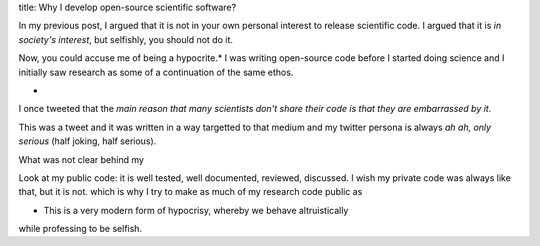title: Why I develop open-source scientific software?

In my previous post, I argued that it is not in your own personal interest to
release scientific code. I argued that it is *in society's interest*, but
selfishly, you should not do it.

Now, you could accuse me of being a hypocrite.* I was writing open-source code
before I started doing science and I initially saw research as some of a
continuation of the same ethos.

*

I once tweeted that the *main reason that many scientists don't share their
code is that they are embarrassed by it*.

This was a tweet and it was written in a way targetted to that medium and my
twitter persona is always *ah ah, only serious* (half joking, half serious).

What was not clear behind my

Look at my public code: it is well tested, well documented, reviewed,
discussed. I wish my private code was always like that, but it is not. which is
why I try to make as much of my research code public as 


* This is a very modern form of hypocrisy, whereby we behave altruistically
while professing to be selfish.


